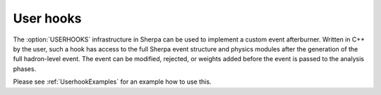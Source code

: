 .. _Userhook

**********
User hooks
**********

The :option:`USERHOOKS` infrastructure in Sherpa can be used to implement a custom event afterburner. Written in C++ by the user, such a hook has access to the full Sherpa event structure and physics modules after the generation of the full hadron-level event. The event can be modified, rejected, or weights added before the event is passed to the analysis phases.

Please see :ref:`UserhookExamples` for an example how to use this.
